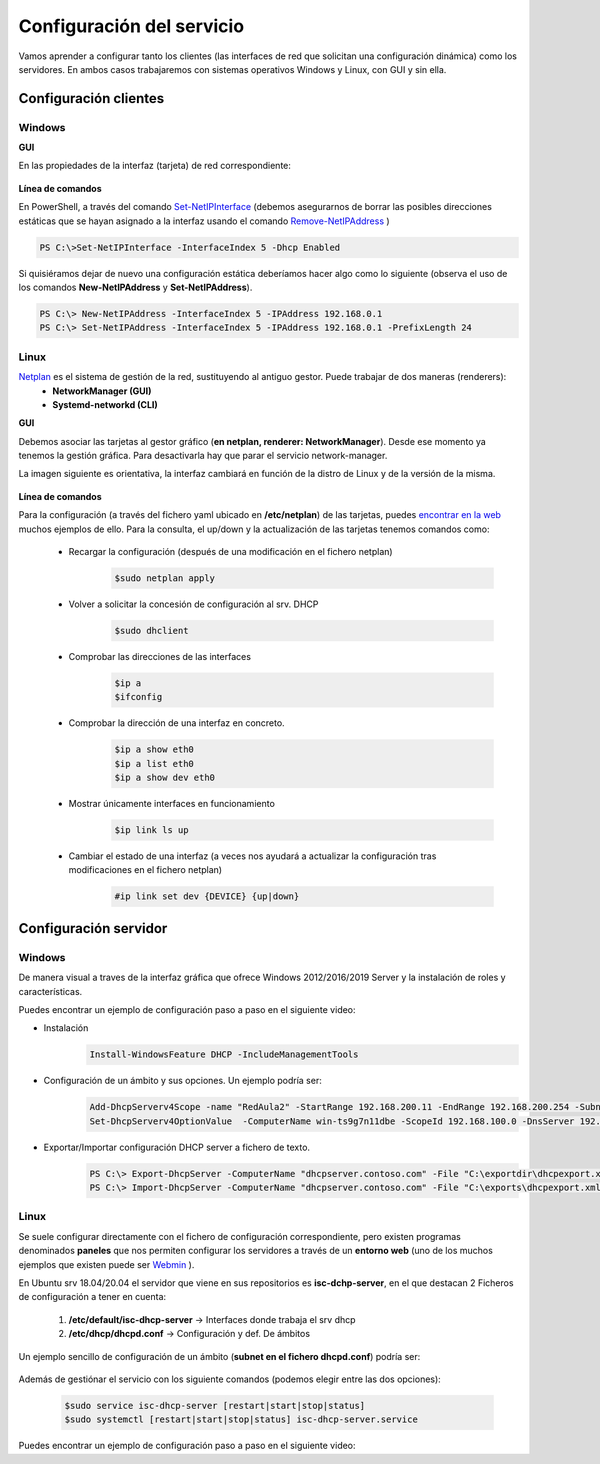 Configuración del servicio
=============================

Vamos aprender a configurar tanto los clientes (las interfaces de red que solicitan una configuración dinámica) como los servidores. En ambos casos trabajaremos con sistemas operativos Windows y Linux, con GUI y sin ella.

Configuración clientes
----------------------

Windows
^^^^^^^

**GUI**

En las propiedades de la interfaz (tarjeta) de red correspondiente:

    .. image:: img/confClienteWindowsGui.png
        :width: 400 px
        :alt: NAS Diagram
        :align: center

**Línea de comandos**

En PowerShell, a través del comando `Set-NetIPInterface <https://docs.microsoft.com/en-us/powershell/module/nettcpip/set-netipinterface?view=win10-ps>`_ (debemos asegurarnos de borrar las posibles direcciones estáticas que se hayan asignado a la interfaz usando el comando
`Remove-NetIPAddress <https://docs.microsoft.com/en-us/powershell/module/nettcpip/remove-netipaddress?view=windowsserver2019-ps>`_ )

.. code-block:: shell-session

              PS C:\>Set-NetIPInterface -InterfaceIndex 5 -Dhcp Enabled

Si quisiéramos dejar de nuevo una configuración estática deberíamos hacer algo como lo siguiente (observa el uso de los comandos **New-NetIPAddress** y **Set-NetIPAddress**).

.. code-block:: shell-session

              PS C:\> New-NetIPAddress -InterfaceIndex 5 -IPAddress 192.168.0.1
              PS C:\> Set-NetIPAddress -InterfaceIndex 5 -IPAddress 192.168.0.1 -PrefixLength 24

Linux
^^^^^^^
`Netplan <https://netplan.io/>`_ es el sistema de gestión de la red, sustituyendo al antiguo gestor. Puede trabajar de dos maneras (renderers):
  * **NetworkManager (GUI)**
  * **Systemd-networkd (CLI)**

**GUI**

Debemos asociar las tarjetas al gestor gráfico (**en netplan, renderer: NetworkManager**). Desde ese momento ya tenemos la gestión gráfica. Para desactivarla hay que parar el servicio network-manager.

La imagen siguiente es orientativa, la interfaz cambiará en función de la distro de Linux y de la versión de la misma.

    .. image:: img/confLinuxGUI.png
        :width: 400 px
        :alt: NAS Diagram
        :align: center

.. raw:: html

    <div style="text-align: center; color: BLUE; background-color: #e0e0e0; border-radius: 25px; padding-top: 20px;padding-right: 30px;padding-bottom: 20px; padding-left: 30px;">
    Se debe optar por una de los dos modos de configuración(interfaz gráfica / ficheros de configuración)
    </div></br>


**Línea de comandos**

Para la configuración (a través del fichero yaml ubicado en **/etc/netplan**) de las tarjetas, puedes `encontrar en la web <https://netplan.io/examples/>`_ muchos ejemplos de ello.
Para la consulta, el up/down y  la actualización de las tarjetas tenemos comandos como:


        * Recargar la configuración (después de una modificación en el fichero netplan)
            .. code-block:: shell-session

              $sudo netplan apply
        * Volver a solicitar la concesión de configuración al srv. DHCP
            .. code-block:: shell-session

              $sudo dhclient
        * Comprobar las direcciones de las interfaces
            .. code-block:: shell-session

              $ip a
              $ifconfig
        * Comprobar la dirección de una interfaz en concreto.
            .. code-block:: shell-session

              $ip a show eth0
              $ip a list eth0
              $ip a show dev eth0
        * Mostrar únicamente interfaces en funcionamiento
            .. code-block:: shell-session

              $ip link ls up
        * Cambiar el estado de una interfaz (a veces nos ayudará a actualizar la configuración tras modificaciones en el fichero netplan)
            .. code-block:: shell-session

              #ip link set dev {DEVICE} {up|down}


.. image:: img/confminimanetplan.png
        :width: 200 px
        :alt: NAS Diagram
        :align: center


Configuración servidor
----------------------

Windows
^^^^^^^

.. raw:: html

    <p>
      <b>GUI </b><sup id="fnref:note1"><a class="footnote-ref" href="#fn:note1" role="doc-noteref">1</a></sup>
    </p>

De manera visual a traves de la interfaz gráfica que ofrece Windows 2012/2016/2019 Server y la instalación de roles y características.
    .. image:: img/confSrvWindowsGui.png
        :width: 400 px
        :alt: NAS Diagram
        :align: center

Puedes encontrar un ejemplo de configuración paso a paso en el siguiente video:

.. raw:: html

        <iframe width="250" style="display:block; margin-left:auto; margin-right:auto;"src="https://www.youtube.com/embed/5AMMCAcw3js" frameborder="0" allow="accelerometer; autoplay; clipboard-write; encrypted-media; gyroscope; picture-in-picture" allowfullscreen></iframe></br>

        <div style="text-align: justify; color: orange; background-color: #e0e0e0; border-radius: 25px; padding-top: 20px;padding-right: 30px;padding-bottom: 20px; padding-left: 30px;">
        <b>PRÁCTICA 1</b></br></br>
        Accede al aula virtual del módulo y completa la primera práctica del Tema2.
        </div>
        </br>

.. raw:: html

    <p>
      <b>Línea de comandos </b><sup id="fnref:note2"><a class="footnote-ref" href="#fn:note2" role="doc-noteref">2</a></sup>
    </p>


* Instalación
            .. code-block:: shell-session

              Install-WindowsFeature DHCP -IncludeManagementTools
* Configuración de un ámbito y sus opciones. Un ejemplo podría ser:
            .. code-block:: shell-session

              Add-DhcpServerv4Scope -name "RedAula2" -StartRange 192.168.200.11 -EndRange 192.168.200.254 -SubnetMask 255.255.255.0 -State Active
              Set-DhcpServerv4OptionValue  -ComputerName win-ts9g7n11dbe -ScopeId 192.168.100.0 -DnsServer 192.168.100.254 -Router 192.168.100.254 -Force

* Exportar/Importar configuración DHCP server a fichero de texto.
            .. code-block:: shell-session

              PS C:\> Export-DhcpServer -ComputerName "dhcpserver.contoso.com" -File "C:\exportdir\dhcpexport.xml" [-ScopeId 10.10.10.0,10.20.20.0]
              PS C:\> Import-DhcpServer -ComputerName "dhcpserver.contoso.com" -File "C:\exports\dhcpexport.xml" -BackupPath "C:\dhcpbackup\" [-ScopeId 10.10.10.0,10.20.20.0]

.. raw:: html

        <div style="text-align: justify; color: orange; background-color: #e0e0e0; border-radius: 25px; padding-top: 20px;padding-right: 30px;padding-bottom: 20px; padding-left: 30px;">
        <b>PRÁCTICA 2</b></br></br>
        Accede al aula virtual del módulo y completa la segunda práctica del Tema2, en la que crearás el ámbito DHCP con PowerShell. Envía <b>la secuencia de comandos de PowerShell</b> que has utilizado para solucionar la práctica.
        </div>
        </br>


Linux
^^^^^^^

Se suele configurar directamente con el fichero de configuración correspondiente, pero existen programas denominados **paneles** que nos permiten configurar los servidores a través de un **entorno web** (uno de los muchos ejemplos que existen puede ser `Webmin <https://www.webmin.com/>`_ ).

En Ubuntu srv 18.04/20.04 el servidor que viene en sus repositorios es **isc-dchp-server**, en el que destacan 2 Ficheros de configuración a tener en cuenta:

  1. **/etc/default/isc-dhcp-server** → Interfaces donde trabaja el srv dhcp
  2. **/etc/dhcp/dhcpd.conf** → Configuración y def. De ámbitos

Un ejemplo sencillo de configuración de un ámbito (**subnet en el fichero dhcpd.conf**) podría ser:

    .. image:: img/ejemploConfUbuntu.png
        :width: 400 px
        :alt: NAS Diagram
        :align: center

Además de gestiónar el servicio con los siguiente comandos (podemos elegir entre las dos opciones):


            .. code-block:: shell-session

              $sudo service isc-dhcp-server [restart|start|stop|status]
              $sudo systemctl [restart|start|stop|status] isc-dhcp-server.service

Puedes encontrar un ejemplo de configuración paso a paso en el siguiente video:

.. raw:: html

        <iframe width="250" style="display:block; margin-left:auto; margin-right:auto;"src="https://www.youtube.com/embed/eWwasdFtIzM" frameborder="0" allow="accelerometer; autoplay; clipboard-write; encrypted-media; gyroscope; picture-in-picture" allowfullscreen></iframe></br>
        <div style="text-align: justify; color: orange; background-color: #e0e0e0; border-radius: 25px; padding-top: 20px;padding-right: 30px;padding-bottom: 20px; padding-left: 30px;">
        <b>PRÁCTICA 3</b></br></br>
        Accede al aula virtual del módulo y completa la tercera práctica del Tema2, configurando un srv DHCP en Ubuntu. Envía <b>el fichero /etc/dhcpd/dhpd.conf</b> como solución a la práctica.
        </div>
        </br>

.. raw:: html

    <div style="text-align: justify; color: BLUE; background-color: #e0e0e0; border-radius: 25px; padding-top: 20px;padding-right: 30px;padding-bottom: 20px; padding-left: 30px;">
    <u>¿Sabrías?</u></br>
    En todos los servidores DHCP tenemos la opción de incluir <b>RESERVAS</b>, las cuales son muy útiles para configurar equipos especiales de nuestra red, tales como:
    <ul>
      <li>Impresoras</li>
      <li>Servidores</li>
      <li>...........</li>
    </ul>
    ¿Podrías configurar alguna reserva en tus servidores DHCP?
    </div></br>


.. raw:: html

   </br>
   <div class="footnotes">
       <hr />
       <ol>
           <li class="footnote" id="fn:note1">
               <p>
                   <b>Inst. y configuración servidor DHCP Windows(GUI):</b> <a href="https://social.technet.microsoft.com/wiki/contents/articles/51170.microsoft-windows-server-2016-dhcp-server-installation-configuration.aspx" target="_blank">Doc. oficial de Microsoft</a> <a class="footnote-backref" rev="footnote" href="#fnref:note1">&#8617;</a>
               </p>
           </li>
           <li class="footnote" id="fn:note2">
               <p>
                   <b>Inst. y configuración servidor DHCP Windows(PowerShell):</b> <a href="https://docs.microsoft.com/en-us/windows-server/networking/technologies/dhcp/dhcp-deploy-wps" target="_blank">Doc. oficial de Microsoft</a> / <b>comandos DHCP PowerShell:</b> <a href="https://docs.microsoft.com/en-us/powershell/module/dhcpserver/?view=win10-ps" target="_blank">Doc. oficial de Microsoft</a> <a class="footnote-backref" rev="footnote" href="#fnref:note2">&#8617;</a>
               </p>
           </li>
       </ol>
   </div>
